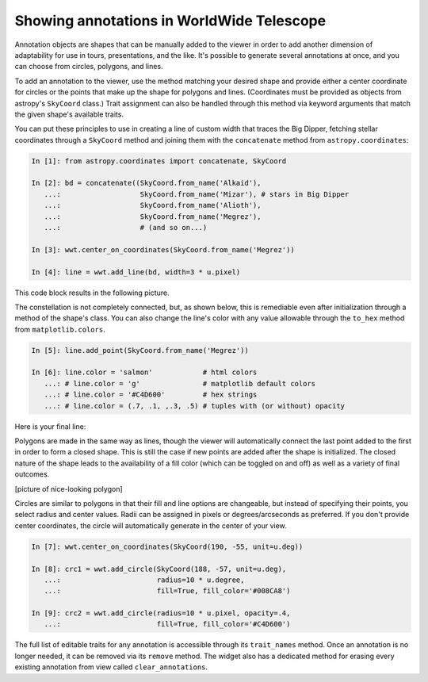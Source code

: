 Showing annotations in WorldWide Telescope
==========================================

Annotation objects are shapes that can be manually added to the viewer in 
order to add another dimension of adaptability for use in tours, 
presentations, and the like. It's possible to generate several annotations at 
once, and you can choose from circles, polygons, and lines.

To add an annotation to the viewer, use the method matching your desired shape 
and provide either a center coordinate for circles or the points that make up 
the shape for polygons and lines. (Coordinates must be provided as objects from 
astropy's ``SkyCoord`` class.) Trait assignment can also be handled through 
this method via keyword arguments that match the given shape's available 
traits.

You can put these principles to use in creating a line of custom width that 
traces the Big Dipper, fetching stellar coordinates through a ``SkyCoord`` 
method and joining them with the ``concatenate`` method from 
``astropy.coordinates``:
   
.. code-block:: python

    In [1]: from astropy.coordinates import concatenate, SkyCoord

    In [2]: bd = concatenate((SkyCoord.from_name('Alkaid'), 
       ...:                   SkyCoord.from_name('Mizar'), # stars in Big Dipper
       ...:                   SkyCoord.from_name('Alioth'),
       ...:                   SkyCoord.from_name('Megrez'),
       ...:                   # (and so on...)

    In [3]: wwt.center_on_coordinates(SkyCoord.from_name('Megrez'))
       
    In [4]: line = wwt.add_line(bd, width=3 * u.pixel)

This code block results in the following picture.

.. image:: big_dipper.png

The constellation is not completely connected, but, as shown below, this is 
remediable even after initialization through a method of the shape's class. You 
can also change the line's color with any value allowable through the 
``to_hex`` method from ``matplotlib.colors``.

.. code-block:: python

    In [5]: line.add_point(SkyCoord.from_name('Megrez'))
    
    In [6]: line.color = 'salmon'            # html colors
       ...: # line.color = 'g'               # matplotlib default colors
       ...: # line.color = '#C4D600'         # hex strings
       ...: # line.color = (.7, .1, ,.3, .5) # tuples with (or without) opacity
       
Here is your final line:

.. image:: big_dipper2.png

.. Only circle fills, polygon fills, and lines have opacities; the lines for
.. circles and polygons do not.

Polygons are made in the same way as lines, though the viewer will 
automatically connect the last point added to the first in order to form a 
closed shape. This is still the case if new points are added after the shape is 
initialized. The closed nature of the shape leads to the availability of a fill 
color (which can be toggled on and off) as well as a variety of final outcomes.

[picture of nice-looking polygon]

Circles are similar to polygons in that their fill and line options are 
changeable, but instead of specifying their points, you select radius and 
center values. Radii can be assigned in pixels or degrees/arcseconds as 
preferred. If you don't provide center coordinates, the circle will 
automatically generate in the center of your view. 

.. code-block:: python

    In [7]: wwt.center_on_coordinates(SkyCoord(190, -55, unit=u.deg))

    In [8]: crc1 = wwt.add_circle(SkyCoord(188, -57, unit=u.deg),
       ...:                       radius=10 * u.degree,
       ...:                       fill=True, fill_color='#008CA8')
       
    In [9]: crc2 = wwt.add_circle(radius=10 * u.pixel, opacity=.4,
       ...:                       fill=True, fill_color='#C4D600')
       
.. image:: circles.png

The full list of editable traits for any annotation is accessible through its 
``trait_names`` method. Once an annotation is no longer needed, it can be 
removed via its ``remove`` method. The widget also has a dedicated method for 
erasing every existing annotation from view called ``clear_annotations``.